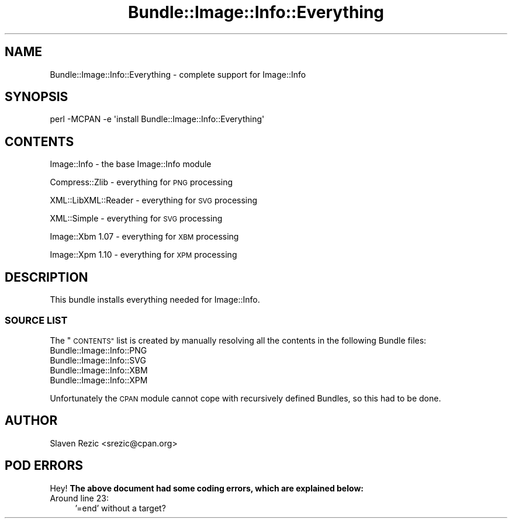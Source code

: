 .\" Automatically generated by Pod::Man 4.09 (Pod::Simple 3.35)
.\"
.\" Standard preamble:
.\" ========================================================================
.de Sp \" Vertical space (when we can't use .PP)
.if t .sp .5v
.if n .sp
..
.de Vb \" Begin verbatim text
.ft CW
.nf
.ne \\$1
..
.de Ve \" End verbatim text
.ft R
.fi
..
.\" Set up some character translations and predefined strings.  \*(-- will
.\" give an unbreakable dash, \*(PI will give pi, \*(L" will give a left
.\" double quote, and \*(R" will give a right double quote.  \*(C+ will
.\" give a nicer C++.  Capital omega is used to do unbreakable dashes and
.\" therefore won't be available.  \*(C` and \*(C' expand to `' in nroff,
.\" nothing in troff, for use with C<>.
.tr \(*W-
.ds C+ C\v'-.1v'\h'-1p'\s-2+\h'-1p'+\s0\v'.1v'\h'-1p'
.ie n \{\
.    ds -- \(*W-
.    ds PI pi
.    if (\n(.H=4u)&(1m=24u) .ds -- \(*W\h'-12u'\(*W\h'-12u'-\" diablo 10 pitch
.    if (\n(.H=4u)&(1m=20u) .ds -- \(*W\h'-12u'\(*W\h'-8u'-\"  diablo 12 pitch
.    ds L" ""
.    ds R" ""
.    ds C` ""
.    ds C' ""
'br\}
.el\{\
.    ds -- \|\(em\|
.    ds PI \(*p
.    ds L" ``
.    ds R" ''
.    ds C`
.    ds C'
'br\}
.\"
.\" Escape single quotes in literal strings from groff's Unicode transform.
.ie \n(.g .ds Aq \(aq
.el       .ds Aq '
.\"
.\" If the F register is >0, we'll generate index entries on stderr for
.\" titles (.TH), headers (.SH), subsections (.SS), items (.Ip), and index
.\" entries marked with X<> in POD.  Of course, you'll have to process the
.\" output yourself in some meaningful fashion.
.\"
.\" Avoid warning from groff about undefined register 'F'.
.de IX
..
.if !\nF .nr F 0
.if \nF>0 \{\
.    de IX
.    tm Index:\\$1\t\\n%\t"\\$2"
..
.    if !\nF==2 \{\
.        nr % 0
.        nr F 2
.    \}
.\}
.\" ========================================================================
.\"
.IX Title "Bundle::Image::Info::Everything 3"
.TH Bundle::Image::Info::Everything 3 "2015-03-03" "perl v5.26.2" "User Contributed Perl Documentation"
.\" For nroff, turn off justification.  Always turn off hyphenation; it makes
.\" way too many mistakes in technical documents.
.if n .ad l
.nh
.SH "NAME"
Bundle::Image::Info::Everything \- complete support for Image::Info
.SH "SYNOPSIS"
.IX Header "SYNOPSIS"
.Vb 1
\& perl \-MCPAN \-e \*(Aqinstall Bundle::Image::Info::Everything\*(Aq
.Ve
.SH "CONTENTS"
.IX Header "CONTENTS"
Image::Info \- the base Image::Info module
.PP
Compress::Zlib \- everything for \s-1PNG\s0 processing
.PP
XML::LibXML::Reader \- everything for \s-1SVG\s0 processing
.PP
XML::Simple \- everything for \s-1SVG\s0 processing
.PP
Image::Xbm 1.07 \- everything for \s-1XBM\s0 processing
.PP
Image::Xpm 1.10 \- everything for \s-1XPM\s0 processing
.SH "DESCRIPTION"
.IX Header "DESCRIPTION"
This bundle installs everything needed for Image::Info.
.SS "\s-1SOURCE LIST\s0"
.IX Subsection "SOURCE LIST"
The \*(L"\s-1CONTENTS\*(R"\s0 list is created by manually resolving all the
contents in the following Bundle files:
.IP "Bundle::Image::Info::PNG" 4
.IX Item "Bundle::Image::Info::PNG"
.PD 0
.IP "Bundle::Image::Info::SVG" 4
.IX Item "Bundle::Image::Info::SVG"
.IP "Bundle::Image::Info::XBM" 4
.IX Item "Bundle::Image::Info::XBM"
.IP "Bundle::Image::Info::XPM" 4
.IX Item "Bundle::Image::Info::XPM"
.PD
.PP
Unfortunately the \s-1CPAN\s0 module cannot cope with recursively defined
Bundles, so this had to be done.
.SH "AUTHOR"
.IX Header "AUTHOR"
Slaven Rezic <srezic@cpan.org>
.SH "POD ERRORS"
.IX Header "POD ERRORS"
Hey! \fBThe above document had some coding errors, which are explained below:\fR
.IP "Around line 23:" 4
.IX Item "Around line 23:"
\&'=end' without a target?
